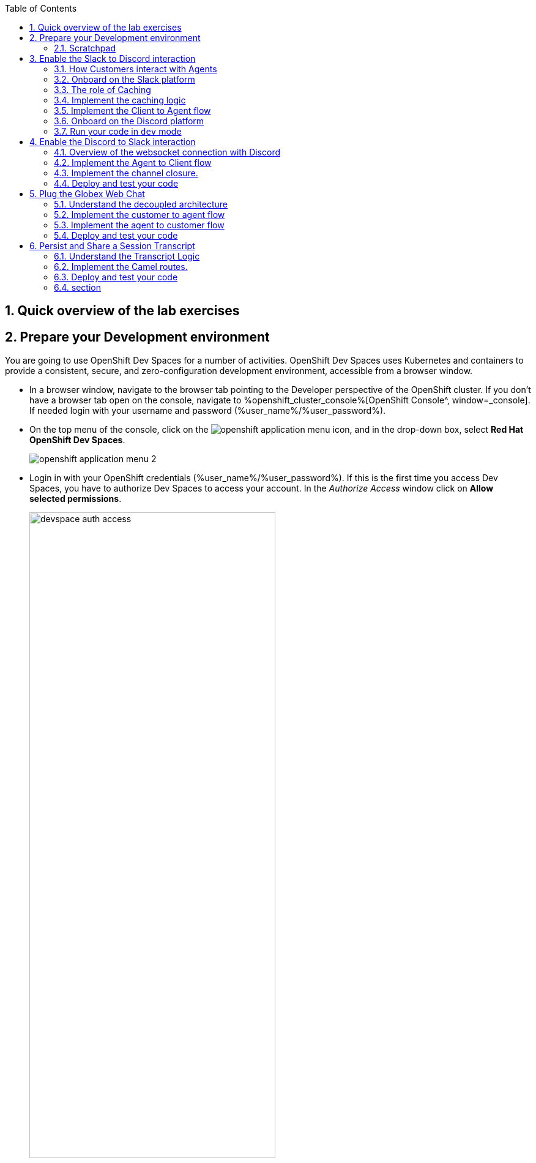 :icons: font 

:toc: 

:sectnums:
:experimental:

== Quick overview of the lab exercises


== Prepare your Development environment

You are going to use OpenShift Dev Spaces for a number of activities. OpenShift Dev Spaces uses Kubernetes and containers to provide a consistent, secure, and zero-configuration development environment, accessible from a browser window.

* In a browser window, navigate to the browser tab pointing to the Developer perspective of the OpenShift cluster. If you don't have a browser tab open on the console, navigate to %openshift_cluster_console%[OpenShift Console^, window=_console]. If needed login with your username and password (%user_name%/%user_password%).

* On the top menu of the console, click on the image:images/openshift-application-menu.png[] icon, and in the drop-down box, select *Red Hat OpenShift Dev Spaces*.
+
image::images/openshift-application-menu-2.png[]

* Login in with your OpenShift credentials (%user_name%/%user_password%). If this is the first time you access Dev Spaces, you have to authorize Dev Spaces to access your account. In the _Authorize Access_ window click on *Allow selected permissions*. 
+
image::images/devspace-auth-access.png[width=70%]

* You are directed to the Dev Spaces overview page, which shows the workspaces you have access to. You should see a single workspace, called *cloud-architecture-workshop*. The workspace needs a couple of seconds to start up.
+
image::images/devspaces-workspace-starting.png[]

* Click on the *Open* link of the workspace.
+
image::images/devspaces-workspace-started-1.png[]

* This opens the workspace, which will look pretty familiar if you are used to work with VS Code. Before opening the workspace, a pop-up might appear asking if you trust the contents of the workspace. Click *Yes, I trust the authors* to continue.
+
image::images/devspaces-trust-contents.png[]

* The workspace contains all the resources you are going to use during the workshop. In the project explorer on the left of the workspace, navigate to the *workshop/module-apim* folder
+
image::images/apim/apim-devspaces.png[] 

* You can deploy various resources needed in this workshop to the OpenShift cluster directly from Dev Spaces. To do so, you will need accessto the built-in Terminal. Click on the image:images/devspaces-menu.png[] icon on the top of the left menu, and select *Terminal/New Terminal* from the drop-down menu.
+
image::images/apim/apim-devspaces-menu-new-terminal.png[]

* This opens a terminal in the bottom half of the workspace.
+
image::images/apim/apim-devspaces-menu-terminal.png[]

* The OpenShift Dev Spaces environment has access to a plethora of command line tools, including *oc*, the OpenShift  command line interface. Through OpenShift Dev Spaces you are automatically logged in into the OpenShift cluster. You can verify this with the command *oc whoami*.
+

[source,bash,role=copy]
----
oc whoami
----
+
.Output
----
%user_name%
----
+
[IMPORTANT]
====
If the the output of the `oc whoami` command does not correspond to your username (%user_name%), you need to logout and login again with the correct username.

[source,bash,role=copy]
----
oc logout
oc login -u %user_name% -p %user_password% %openshift_api_internal%
----

====

* You will be working in the `globex-camel-%user_name%` namespace. So run this following command to start using that particular project

+
[source,bash,role=copy]
----
oc project globex-camel-%user_name%
----
+
.Output
----
Now using project "globex-camel-%user_name%" on server "%openshift_api_internal%".
----

+
image::images/apim/apim-terminal-setup.png[]

=== Scratchpad
As you work through this Contract First APIs module, there are a few variables and URLs that are needed throughout this activity. To make things easier and manageable we've setup a scratchpad within Devspaces. You can fill this scrachpad up with information needed as you are guided below so that you can progress through this activity faster.

{empty} +

== Enable the Slack to Discord interaction

As previously described, the Slack integration is already in place and users can already post questions on the _GlobexSupport_ app which are channelled and available in the AMQ Broker.

In this first implementation activity you need to enable the end-to-end data flow between Slack and Discord. Events can already travel half the way up to the broker (AMQ), but the second stage, from the Broker to Discord, is still pending.

{line}

=== How Customers interact with Agents

Customers will choose Slack or Globex's chat widget to communicate with agents. They will do so in a private one-to-one manner.

From Slack, an app (bot) called `GlobexSupport` will be available. This app looks and feels like any other Slack user you can interact with. You can send direct messages and get responses. The user can enter his question/concern, which is channelled to the agent, and wait for a response.

On Discord, where the agents operate, each new customer request will initiate a new conversation in a new dynamically created channel. The private channel will remain open during the life of the conversation, until the customer has been attended and the conversation can be considered closed. At that moment, the agent manually deletes the channel in Discord, and the customer is notified in Slack.

{empty} +

=== Onboard on the Slack platform

You will need to open Slack in your browser to complete the work. We have prepared a Slack workspace dedicated to the workshop to make things easy.

To join the workspace in Slack, simply follow the invite link below:
--
* link:https://join.slack.com/t/camel-globex/shared_invite/zt-1uqxzxrkz-9GHr8rdvB~m6gjBM~1zM3g[window="_blank"]
--

{empty} +

Then, follow the steps below to complete preparations:

. Slack will prompt you to login, choose your preferred login option.
. Once in, ensure you add the GlobexSupport app:
.. From the left panel, choose:
+
--
kbd:[▾] Apps -> kbd:[+] Add apps
--
.. Then, select from the menu the `GlobexSupport` app.
+
You should see in your left panel the app visible:
+
--
kbd:[▾] Apps +
kbd:[Ⓖ] GlobexSupport +
kbd:[+] Add apps +
--

. Right click the app: kbd:[Ⓖ] GlobexSupport +
and select the option:
- View app details


. A window pops up. +
At the very bottom, copy your personal GlobexSupport `Channel ID`.

. Keep the ID somewhere safe (your scratch-pad), as you'll need it to configure _Camel_.

{empty} +

You're all set to continue

{empty} +

=== The role of Caching

Conversations are synchronous by nature, when you ask a question, you wait for a response. In systems architectures, synchronous interactions are easier to implement, but are more resource costly. Synchronous calls may be thread-blocking, and under utilise the infrastructure during heavy traffic loads, possibly causing bottlenecks.

Because event-driven architectures are asynchronous (no waiting to do), they optimise performance, but has to be said, at the cost of higher complexity. Caching is a strategy (among others) to assist the event-driven approach and offer an elegant implementation.

In our use case, we need to propagate Slack messages to Discord, and vice-versa. However, we're dealing here with private interactions between customers and agents, and we need to maintain separate conversations in parallel and prevent interferences between users. In contrast, when a single room is used for all participants, all messages depart and land in static channels.

Caching allows us to keep the context of a one-to-one conversation between the customer and the agent. The context data will include information about the private chanel in Slack and the private channel in Discord.

{empty} +

=== Implement the caching logic

Which integration lessons will you learn in this section?

 - How to define reusable Camel routes.
 - How to manipulate JSON payloads for easier access and updates.
 - How to integrate with DataGrid to perform caching operations.
 - How to define conditional regions of code.

{empty} +

Our cache technology is _Red Hat Datagrid_, which is based on the open source project _Infinispan_. Your environment should contain a dedicated instance of _DataGrid_ in the `globex-camel-userX` namespace.

Your Discord integration, implemented with Camel, requires access to DataGrid to push, fetch, and remove cache entries, in order to work out Slack/Discord users pairings while delivering messages back and forth.

Your first task is to define the Camel routes responsible to interact with DataGrid.

. Run in your terminal the snippet below to find your working directory:
+

[source,bash,role=copy,subs=]
----
cd workshop/module-camel/lab/discord/<br>
----
+
NOTE: The working folder contains a `code` folder to support you on this exercise, as well as a `deploy` script to help you run it in OpenShift.
+
{empty} +

. In your terminal, use the `kamel` (Camel K client) command below to create a new Camel source file where to define your Camel routes for the caching logic:
+
[source,bash,role=copy,subs=]
----
kamel init routes-cache.yaml<br>
----
+
NOTE: Camel supports various DSLs (Domain Specific Language). The main ones are YAML, XML and Java. With the command above, Camel K automatically generates a code example using the DSL chosen.
+
{empty} +

. Open the `routes-cache.yaml` file in your editor.
+
Select from your project tree:
+
* workshop -> module-camel -> lab -> discord -> routes-cache.yaml
+
image::images/crw-open-yaml.png[align="left", width=50%]
+
{empty} +
+
. Delete the example route (full `from` definition) in `routes-cache` and replace with the following snippet:
+
--
[source,yaml,role=copy,subs=]
----
- from:
    uri: "direct:cache-put"             # <1>
    steps:
      - marshal:                        # <2>
          json: {}
      - removeHeaders:                  # <3>
          pattern: '*'
      - setHeader:                      # <4>
          name: ${{{cache.operation}}}
          simple: ${{{cache.put}}}
      - setHeader:                      # <4>
          name: ${{{cache.value}}}
          simple: ${body}
      - setHeader:                      # <4>
          name: ${{{cache.key}}}
          simple: ${exchangeProperty.key}
      - to:
           uri: "infinispan://default"  # <5>
----
You could consider the _Camel_ route above equivalent to a subroutine in any programming language. It executes the action of pushing a new entry in cache:

<1> The `from` element uses the `direct` _Camel_ component, which is a special component that allows other _Camel_ routes in the code to make internal invocations to this one.
<2> Next, a JSON marshaller renders the payload in JSON format. This implies the route expects the payload (`body` in _Camel_ terms) to contain a Java data structure (Map). This one liner automatically converts the Java Map into JSON by using a _Camel_ DataFormat.
<3> In preparation for the PUT operation, the `removeHeaders` instruction ensures all (star symbol) residual headers are erased beforehand.
<4> Next, the route sets the 3 headers required to invoke the cache system. These are: the type of operation (PUT), the value (the payload/body), and the key (unique key to access the data).
+
[NOTE]
====
You'll observe the setters are using a `${{{...}}}` syntax to resolve the name and value from configuration parameters. The double bracket finds the parameter, the dollar/bracket belongs to the `simple` syntax in Camel.
====
<5> Finally, the route defines the `infinispan` component to connect and push the information to _DataGrid_ using the key/value/operation headers provided.
+
[NOTE]
====
The `infinispan` component requires no extra parameters because it has been pre-configured for you, it's secured with TLS and Scram, and points to your DataGrid instance.
====
--
+
---
+
{empty} +
+
. The route above implemented the `PUT` operation. +
Let's define the `GET` operation with the definition below.
+
Add in your code (copy and paste) the snippet below:
+
--
[source,yaml,role=copy,subs=]
----
 #
- from:
    uri: "direct:cache-get"                # <1>
    steps:
      - removeHeaders:                     # <2>
          pattern: '*'
      - setHeader:                         # <3>
          name: ${{{cache.operation}}}
          simple: ${{{cache.get}}}
      - setHeader:                         # <3>
          name: ${{{cache.key}}}
          simple: ${exchangeProperty.key}
      - to:
           uri: "infinispan://default"     # <4>
      - when:
          simple: ${body} != null          # <5>
          steps:
          - unmarshal:                     # <6>
              json: {}
----

In a very similar fashion, the `GET` route definition:

<1> The `from` element is defined with the `direct` component to allow other _Camel_ routes invoke it.
<2> Removes residual headers.
<3> Sets the operation (`GET`) and key to obtain the cache entry.
+
[NOTE]
====
You can consider the `${exchangeProperty.key}` as a parameter the calling route needs to preset. Exchange properties are like variables you can define during the lifetime of a _Camel_ transaction.
====
<4> Uses the `infinispan` component to request the cache entry.
<5> The `when` element checks if a value is returned (it might not exist).
<6> When true, it un-marshals the JSON body into a Java Map.
+
[NOTE]
====
Un-marshalling the payload into a Java structure allows for an easier handling of the JSON data in other parts of the Camel implementation.
====
--
---
+
{empty} +

. The last cache operation to define is `REMOVE`. Let's define it with the definition below.
+
Copy and paste the snippet below:
+
--
[source,yaml,role=copy,subs=]
----
 #
- from:
    uri: "direct:cache-remove"             # <1>
    steps:
      - removeHeaders:                     # <2>
          pattern: '*'
      - setHeader:                         # <3>
          name: ${{{cache.operation}}}
          simple: ${{{cache.remove}}}
      - setHeader:                         # <3>
          name: ${{{cache.key}}}
          simple: ${exchangeProperty.key}
      - to:
           uri: "infinispan://default"     # <4>
----

In a very similar fashion, the `REMOVE` route definition:

<1> The `from` element is defined with the `direct` component to allow other _Camel_ routes invoke it.
<2> Removes residual headers.
<3> Sets the operation (REMOVE) and key to target.
+
[NOTE]
====
You can consider the `${exchangeProperty.key}` as a parameter the calling route needs to preset. Exchange properties are like variables you can define during the lifetime of a _Camel_ transaction.
====
<4> Uses the `infinispan` component to perform the operation.
--
+
---
+
{empty} +

You should see now included in your `routes-cache.yaml` definition the 3 above routes. Your work is done here and you can resume with the tasks that follow.

{empty} +

=== Implement the Client to Agent flow

The interaction between customers and agents flows in two directions. The instructions that follow will help you to complete the logic that delivers events from clients to agents. Later, you will work on the reverse (agents to clients) processing direction.

As indicated in the module's introduction, the integration with Slack (where clients live) is already deployed and running in the environment. Customers posting messages in the _GlobexSupport_ app in Slack will translate into events delivered to the AMQ Broker.

The starting point of this task is to subscribe to the relevant address in the AMQ Broker to collect the customer messages. From that point, we will complete the implementation to connect Slack and Discord end-to-end.

{empty} +

==== Create the AMQ listener

Which integration lessons will you learn in this section?

 - How to integrate with AMQP Brokers.
 - How to invoke other Camel routes.
 - How to organise the code allow a pluggable architecture.
 - How to define a properties file.

{empty} +

. Configure your listener
+
The AMQ listener you're about to implement needs to consume from your dedicated address which is unique to avoid collisions with traffic from other students. You need to use your personal GlobexSupport Slack channel ID to configure your integration.
+
Open the `my.properties` file in your editor end edit the following property:
+
[source, subs=]
----
slack.globex.channel.id=MY_GLOBEX_SUPPORT_SLACK_CHANNEL_ID
----
+
IMPORTANT: Make sure you replace `MY_GLOBEX_SUPPORT_SLACK_CHANNEL_ID` using your personal GlobexSupport channel ID from Slack. +
For example: `slack.globex.channel.id=D03P7AH5347`
+
Now you can proceed with the creation of your route.
+
{empty} +
+

. In your terminal, execute the `kamel` command below to create a new source file to process AMQP events:
+
[source,bash,role=copy,subs=]
----
kamel init routes-from-amq.yaml<br>
----
+
NOTE: The new file has a YAML extension. Camel K automatically generates for you a skeleton using the YAML DSL (Domain Specific Language).
+
{empty} +

. Open the `routes-from-amq.yaml` file in your editor.

. Delete the example route (full `from` definition) and replace with the following snippet:
+
--
[source,yaml,role=copy,subs=]
----
- from:
    uri: "amqp:topic:{{broker.amqp.topic.clients.slack}}{{slack.globex.channel.id}}"  # <1>
    parameters:
      connectionFactory: "#myFactory"    # <2>
    steps:
      - to:
           uri: "direct:support-request" # <3>
----
The route above:

<1> Subscribes to an AMQ address (using the AMQP protocol)
<2> The component is defined with a pre-configured (provided) connection factory to secure and point the connection to the shared AMQ Broker.
<3> And directs all events to the Camel route `support-request`.

This route does not perform any processing because our goal is to maintain a pluggable architecture. It means that we can define additional Camel routes fetching events from other sources and direct them to the main processing logic.

[NOTE]
====
Later, a second channel will also plug in to this logic to consume events from the Globex Web portal via its chat widget.
====
--

{empty} +

The section that follows helps you implement the route `direct:support-request` where all AMQP events are directed

{empty} +

==== Create the main processing route


The main route will process events originating in Slack (and also coming from other sources, later in the lab).

Which integration lessons will you learn in this section?

 - How to organise the code by delegating work to other _Camel_ routes.
 - How to define and use processing variables (known in _Camel_ as _Exchange_ properties).
 - How to use _Camel_'s simple language expression to set values.

{empty} +

In the same YAML file, copy and paste the following snippet:

[source,yaml,role=copy,subs=]
----
 #
- from:
    uri: "direct:support-request"
    steps:
      - unmarshal:                                                # <1>
          json: {}
      - setProperty:                                              # <2>
          name: in
          simple: ${body}
      - to:
           uri: "direct:get-cache-entry"                          # <3>
      - setProperty:
          name: discord-channel                                   # <4>
          simple: ${exchangeProperty.cache.get(target).get(room)}
      - setBody:                                                  # <5>
          simple: ${exchangeProperty.in.get(text)}
      - to:
           uri: "direct:discord-push-message"                     # <6>
----

The route above:

<1> Un-marshals the payload into a Java Map (for easier access)
<2> Defines a property `in` to keep the original incoming data.
+
[NOTE]
====
the `setProperty` keyword instructs _Camel_ to create a placeholder that can be used down the processing line.
====
<3> Obtains the cache entry from invoking the `get-cache-entry` route.
+
[NOTE]
====
Cache entries are created, used and deleted during the lifetime of a support session. The logic to manage the lifecycle of cache entries is delegated to other parts of the code.
====
<4> Sets a property with the target _Discord_ channel where to send the message
<5> Sets the text message to be sent to _Discord_
<6> Delegates the message delivery to the route `discord-push-message`

{empty} +

In the next sections:

- You will review the `get-cache-entry` logic the route above calls
- And later, you will implement the route `discord-push-message` the route above also calls.

{empty} +

==== Overview of the `get-cache-entry` route

This route needs to perform a series of actions. Among those, it crucially needs to interact with the Cache system, and invoke some of the Camel routes you've completed earlier (PUT, GET and remove operations).

To speed up with the lab, this Camel route is already provided. Here we're just doing an overview of the logic implementation.

PENDING SEQUENCE DIAGRAM

In the sequence diagram above you'll see that:

1. It attempts to obtain a cache entry
1. If it doesn't exist +
    .. It creates a new channel in Discord (new customer/agent interaction.
    .. It creates new cache entries to keep Slack and Discord context data.
1. It returns the cache entry data 

{empty} +


==== Implement the route pushing messages to Discord

All the pieces are in place, you have the cache interaction resolved, you have the logic to create new support channels in Discord. The final step is to send the actual customer message to Discord so that an agent can respond.

Which integration lessons will you learn in this section?

 - How to easily prepare and call APIs using Camel.
 - How to dynamically evaluate at runtime the target endpoint 
 - How to push events to Kafka using Camel.

{empty} +

Apache Camel has many connectors (components in _Camel_ terms) available out-of-the-box, but one for Discord doesn't exist (yet). This gap however does not stop you in any way from integrating with Discord, and in fact, you have many options for adopting an approach.

To give you a few ideas, Apache Camel is an open framework, meaning its API allows you to extend its functionality with your own components, data-formats, transformers, etc. You could develop a new Discord component, and if feeling generous donate it to the Camel community. Another strategy is to create _Kamelets_ which are in effect components with additional intelligence, and typically address specific use cases.

In our lab, our choice is tp simply invoke the API calls documented in Discord to cover our needs. Let's move ahead.

Still in the same YAML file, copy and paste the following snippet:

[source,yaml,role=copy,subs=]
----
 #
- from:
    uri: "direct:discord-push-message"      # <1>
    steps:
      - setProperty:                        # <2>
          name: kafka-body
          simple: ${body}
      - removeHeaders:                      # <3>
          pattern: '*'
      - setHeader:                          # <4>
          name: Authorization
          simple: Bot {{discord.token}}
      - setHeader:                          # <4>
          name: Content-Type
          simple: application/json
      - setBody:                            # <5>
          simple: '{"content":"${body}"}'
      - toD:
          uri: "https://discordapp.com/api/channels/${exchangeProperty.discord-channel}/messages"     # <6>
          parameters:
            connectionClose: true
      - setBody:                                           # <7>
          simple: 'you: ${exchangeProperty.kafka-body}'
      - toD:
          uri: "kafka:support.${env.NAMESPACE}.${exchangeProperty.discord-channel}"  # <8>
----

The route above:

<1> Defines the `from` element with the `direct` component to allow other _Camel_ routes invoke it.
<2> Keeps a copy of the customer message (used later).
<3> Removes residual headers.
<4> Sets the HTTP headers `authorisation` and `content-type` needed for the API call.
+
[NOTE]
====
You can read Discord's API documentation here.
====
+
<5> Defines the JSON payload to be sent containing the customer's text.
<6> Performs the API call using Camel's HTTP component.
+
[NOTE]
====
the call uses `toD` (Dynamic `to`) to evaluate at runtime the target HTTP path using the `discord-channel` property.
====
<7> Prepares a payload message to be sent to Kafka.
+
[NOTE]
====
Every customer/agent interaction is streamed to Kafka. Later in the lab you'll understand the purpose of replaying the Kafka streams.
====
<8> pushes the message to Kafka.
+
[NOTE]
====
The `kafka` component requires no extra parameters because it has been pre-configured for you, it's secured with TLS and Scram, and points to the shared environment's Kafka cluster.
====

{empty} +



=== Onboard on the Discord platform

You will need to open Discord in your browser to complete the work. We have prepared a Discord server dedicated to the workshop to make things easy.

To join the workspace in Discord, simply follow the invite link below:
--
* link:https://discord.gg/QpVvJPhHw3[window="_blank"]
--

{empty} +

PENDING EXTRA DESCRIPTION


{empty} +

=== Run your code in `dev` mode

You have completed the processing flow from customers (in Slack) to agents (in Discord). The returning flow is still pending to implement, but you can already test what you have implemented so far.

Camel K features a special running mode called `development` mode, which allows the developer to run/test the code in Kubernetes and make live code updates on the fly, as if he was working locally. Camel K deploys a test instance that is removed when you stop it.

Let's run your code in `dev` mode to validate the flow works as expected.

. From your terminal, execute the following command:
+
[source,bash,role=copy,subs=]
----
./dev.sh<br>
----
+
NOTE: The `dev.sh` scripts runs a `kamel run` command with the flag `--dev` mode indicating to run in development mode. +
It also defines all the necessary support resources and parameters to run your integration.
+
{empty} +

. From Slack, send a message... +
You should see in Discord a new Channel created and the message from Slack displayed.

PENDING

When you're done, press `Ctrl`+`C` to stop the _Camel K_ `dev` instance.
+

{empty} +

== Enable the Discord to Slack interaction

You've completed one directional flow to deliver customer messages from Slack to agents in Discord. Now, you need to transfer agent responses in Discord, back to customers in Slack.

As previously pointed out, Camel's collection of components does not include one for Discord. There are various ways in which messages can be fetched from Discord, but to preserve our loyalty to our event-driven principles, the true way forward is to follow Discord's documented protocol using a Websocket integration.

{empty} +

=== Overview of the websocket connection with Discord

By establishing a websocket connection, we enable Discord to push data to our listener in an event-driven manner. The guidelines documented by Discord are not trivial. For simplicity, we've provided the necessary logic using Camel to open the websocket. Here we simply summarise how opening the connection works.

Using the websocket component in Camel, we can configure it to point to the Discord server. Then, a series of interactions need to occur between Discord and Camel before the connection is considered fully established. The diagram below illustrates the initiation sequence.

PENDING IMAGE

In summary, Discord will send a series of signals, but all in all, Camel needs to send an identification message and run a periodic routine to send regular heartbeats that allows Discord to know our system is alive.

When Discord identifies our client (Camel), it'll start pushing events containing relevant information about the activity occurring in our Discord space.

{empty} +

=== Implement the Agent to Client flow

The websocket listener described above is responsible to pick up agent messages posted in Discord and direct then to Camel route you need to implement to process the event.

In essence, our route needs to obtain from cache the context for this particular customer/agent conversation, prepare the JSON data containing the agent's answer, and send it to the AMQ broker. The Slack integration will consume the event and deliver it to the customer.

Which new integration lessons will you learn in this section?

 - How to perform simple changes on JSON data.
 - How to push events via AMQP to the Broker.

{empty} +

. Ensure you've stopped your `dev` instance from the test in the previous section. If not stopped yet, from your terminal press `Ctrl`+`C` to stop it.

. From your terminal, execute the `kamel` command below to create a new source file to process Discord events:
+
[source,bash,role=copy,subs=]
----
kamel init routes-from-discord-main.yaml<br>
----
+
NOTE: The new file has a YAML extension. Camel K automatically generates for you a skeleton using the YAML DSL (Domain Specific Language).
+
{empty} +

. Open the `routes-from-discord-main.yaml` file in your editor.

. Copy and paste the following snippet:
+
--
[source,yaml,role=copy,subs=]
----
- from:
    uri: "direct:process-agent-message"                       # <1>
    steps:
    - setProperty:                                            # <2>
        name: text
        simple: ${body.get(d).get(content)}
    - setProperty:                                            # <2>
        name: agent
        simple: ${body.get(d).get(author).get(username)}
    - setProperty:                                            # <2>
        name: key
        simple: ${body.get(d).get(channel_id)}
    - to:
         uri: "direct:cache-get"                              # <3>
    - choice:
        when:
        - simple: ${body} != null                             # <4>
          steps:
          - to:
              uri: "language:simple:${body.replace(text,${exchangeProperty.text})}"  # <5>
              parameters:
                transform: false
          - to:
              uri: "language:simple:${body.put(agent,${exchangeProperty.agent})}"    # <5>
              parameters:
                transform: false
          - setProperty:                                             # <6>
              name: source
              simple: ${body.get(source).get(uname)}
          - marshal:                                                 # <7>
              json: {}
          - toD:
              uri: "amqp:topic:support.${exchangeProperty.source}"   # <8>
              parameters:
                connectionFactory: "#myFactory"
          - setBody:
              simple: '${exchangeProperty.agent}: ${exchangeProperty.text}'  # <9>
          - toD:
              uri: "kafka:support.${env.NAMESPACE}.${exchangeProperty.key}"
        otherwise:                                                           # <10>
          steps:
          - log: "no cache entry, ignoring message from user: ${exchangeProperty.agent}"

----

The route above:

<1> Defines the `from` element with the `direct` component to allow other _Camel_ routes invoke it.
<2> Keeps necessary values (as properties) from Discord's event.
+
[NOTE]
====
The Discord JSON event has already been un-marshalled for you.
====
<3> Fetches from the cache system the customer/agent context
+
[NOTE]
====
We use _Discord_'s `channel_id` as our key to fetch the cache entry.
====
+
<4> Evalueates if the cache entry exists with a `choice`.
* if true, it executes [5] to [9]
* if false, it executes the `otherwise` block [10]
<5> When true, the cache payload is recycled, it updates the text field to contain the agent's answer and also injects the agent's name.
+
[NOTE]
====
There are many strategies in Camel to manipulate data. For minor changes on payloads the `language` component is very handy.
====
+
<6> Obtains from the cache entry the `uname` (customer's unique name) which is necessary to route the event to the right destination.
<7> Marshals the Java Map in JSON.
<8> Sends the event over AMQP to the AMQ Broker.
+
[NOTE]
====
the call uses `toD` (Dynamic `to`) to evaluate at runtime the target AMQP address using the `source` property.
====
+
[NOTE]
====
The `amqp` component requires no extra parameters because it has been pre-configured for you, it's secured with TLS and Scram, and points to the shared environment's AMQ Broker.
====
<9> Finally, the interaction is recorded and streamed to Kafka
** a payload in the format `agent: text` is prepared using Camel's `simple` expression
** pushes the message to Kafka.
+
[NOTE]
====
- Note the Kafka topic defined uses your `NAMESPACE`, again to prevent clashes with other students since you all share the same Kafka cluster.
- The `kafka` component requires no extra parameters because it has been pre-configured for you, it's secured with TLS and Scram, and points to the shared environment's Kafka cluster.
====

<10> Lastly, when a cache entry does not exist, we ignore it.
+
[NOTE]
====
This is necessary in our lab to prevent other students from interfering with your tests. In a real-world implementation, you would perform the check anyway for robust error handling.
====
--
+

{empty} +

=== Implement the channel closure.

A crucial phase of the customer/agent interaction is when both parts agree on closing the conversation. At that point the expected sequence of actions is the following:

- The agent manually deletes the channel in Discord
- The customer receives a notification indicating the conversation has been closed.

When the agent deletes the channel, Discord fires an event notifying its closure, which our websocket picks up and directs to a route called `process-channel-closure`

Let's implement the logic required which is very similar to our previously defined route

Include in the same YAML file (copy and paste) the snippet below:

[source,yaml,role=copy,subs=]
----
 #
- from:
    uri: "direct:process-channel-closure"
    steps:
    - setProperty:
        name: key
        simple: ${body.get(d).get(id)}
    - to:
         uri: "direct:cache-get"   # <1>
    - choice:
        when:
        - simple: ${body} != null
          steps:
          - to:
              uri: "language:simple:${body.replace(text, 'your session ended, conversation is now closed.')}"      # <2>
              parameters:
                transform: false
          - to:
              uri: "language:simple:${body.put(agent,'support')}"    # <2>
              parameters:
                transform: false
          - setProperty:
              name: source
              simple: ${body.get(source).get(uname)}
          - setProperty:
              name: key-slack
              simple: ${body.get(source).get(room)}
          - marshal:
              json: {}
          - setProperty:
              name: context
              simple: ${body}
          - toD:
              uri: "amqp:topic:support.${exchangeProperty.source}"   # <3>
              parameters:
                connectionFactory: "#myFactory"
          - to:
              uri: "direct:cache-remove"                             # <4>
          - setProperty:
              name: kafka-client
              simple: ${exchangeProperty.key}
          - setProperty:
              name: key
              simple: ${exchangeProperty.key-slack}
          - to:
              uri: "direct:cache-remove"                             # <5>
          - setBody:                                                 # <6>
              simple: done
          - setHeader:
              name: context
              simple: ${exchangeProperty.context}                    # <6>
          - toD:
              uri: "kafka:support.${env.NAMESPACE}.${exchangeProperty.kafka-client}"  # <7>
          - setBody:
              simple: ${exchangeProperty.kafka-client}
          - toD:
              uri: "kafka:support.${env.NAMESPACE}.closed"           # <8>
        otherwise:
          steps:
          - log: no cache entry, ignoring message
----

You will observe the route above is almost identical to the previous one. Let's simply summarize below the differences.

<1> It also fetches from the cache system the customer/agent context. Only this time the channel identifier sits in a different field (`.d.id`) in the Discord JSON event.
<2> It recycles the cache payload, only this time using an automated closing message.
<3> It sends the closing event via AMQP, and proceeds [4] & [5] to delete the two cache entries relevant to this conversation:
+
[NOTE]
====
Reminder: each customer/agent session owns 2 cache entries. One uses the source key, handy on customer-to-agent processing, and the second uses Discord's channel ID, handy for agent-to-customer processing.
====
+
[NOTE]
====
the call uses `toD` (Dynamic `to`) to evaluate at runtime the target AMQP address using the `source` property.
====
<4> It deletes the cache entry with source identifier (Slack or other).
<5> It deletes the cache entry with target identifier (Discord).
+
<6> Finally, it prepares body and headers to send two closure Kafka events [7] & [8].
<7> The first event to Kafka contains the context information, sent to the conversation topic.
<8> The second one is signal event, a notification that allows other applications to react.

{empty} +

You have completed the return processing flow from agents (in Discord) to customers (in Slack). Next, deploy your integration in OpenShift and send some messages to validate it.

{empty} +

=== Deploy and test your code

With the Camel K client `kamel` you can deploy your integrations with one command. Camel K will take care of collecting all your sources, containerizing them and deploying an instance.

Let's deply your code .

. From your terminal, execute the following command:
+
[source,bash,role=copy,subs=]
----
./deploy.sh<br>
----
+
NOTE: The `deploy.sh` scripts executes a `kamel run` command that defines all the necessary support resources and parameters to run your integration.
+
{empty} +

. From Discord
.. Click on the newly created channel `slack-%user_name%` to display the messages.
.. Type a message, for example `How can I help you with?` and send it.
+
{empty} +

. You should see the agent's message sent from Discord appear in the Slack CamelGlobex app. 

. From Discord, right-click and delete the channel to close the session.

. In Slack, you should see a notification informing the session has ended.
{empty} +

PENDING

{empty} +

== Plug the Globex Web Chat

All the work done so far has enabled bi-directional communication between customers and agents between Slack and Discord. Our open architecture approach allows us to easily plug in new communication channels.

Your next task will be to complete and deploy a Camel K integration that connects our Globex Web portal with the support service. The Globex Web portal has a chat widget from where customers can also contact support agents for assistance.

One approach to be consistent with our event-driven approach, is to decouple both flow directions as follows:

- Camel will expose an API to accept customer messages to agents
- Globex will define a callback entrypoint to listen for agent response.

Both processing flows should be fully detached, but will coexist in the Camel K definition and deployed together.

{empty} +


=== Understand the decoupled architecture

One fundamental architecture consideration is that if we want an easy to plugin platform where other communication systems or services need to plugin with ease, a standard data model as a common interface is needed.

This implies that instead of applying platform specific data transformations (eg. Slack data model to Discord data model), we apply the following data transformations:

- System specific to standard data model (e.g. Slack/Globex to AMQ Broker)

- Standard data model to system specific (e.g. AMQ Broker to Slack/Globex)

The illustration below describes data exchanges via AMQ:

PENDING ILLUSTRATION

In the diagram above we can see how Slack is already integrated, via AMQ, to Discord. The common data model easily helps us integrate Globex with the platform.

{empty} +

=== Implement the customer to agent flow

Your first task in this section is to define the Camel route that will expose an API that Globex will use as an entrypoint to push messages from customers.

The flow is relatively simple, all is required is listen for HTTP requests, process them, and push AMQP events the shared AMQ Broker, left to right in the diagram below:

PENDING IMAGE.

{empty} +

==== Code the Camel route

. First of all, close in your editor all the open files/tabs to ensure your IDE is clean.

. Run in your terminal the snippet below to set the working directory for this task:
+
[source,bash,role=copy,subs=]
----
cd ../globex-support/<br>
----
+
NOTE: The working folder contains a `code` folder to support you on this exercise, as well as a `deploy` script to help you run it in OpenShift.
+
{empty} +

. In your terminal, use the `kamel` (Camel K client) command below to create a new Camel source file where to define your Camel routes for the caching logic:
+
[source,bash,role=copy,subs=]
----
kamel init routesglobex.java<br>
----
+
NOTE: This time we're choosing the Java language to showcase how all DSLs follow the same structure when defining Camel routes.
+
{empty} +

. Open the `routesglobex.java` file in your editor.
+
Select from your project tree:
+
* workshop -> module-camel -> lab -> globex-support -> routesglobex.java
+
{empty} +
+
. Delete the sample Camel route in `routesglobex` and replace with the following one:
+
--
[source,java,role=copy,subs=]
----
      from("platform-http:/support/message")                      // <1>
        .setProperty("clientid", simple("${env.NAMESPACE}"))      // <2>
        .convertBodyTo(String.class)                              // <3>
        .to("jslt:request.jslt?allowContextMapAll=true")          // <4>
        .toD("amqp:topic:{{broker.amqp.topic.clients}}${env.NAMESPACE}?disableReplyTo=true&connectionFactory=#myFactory");  // <5>
----

[NOTE]
====
Observe how the route above is defined with a Java based DSL using the fluent builder style. Except minor differences, the structure is almost identical to other DSLs (XML/YAML). 
====

In the route above:

<1> The `from` element uses the _Camel_ component `platform-http`, which wires the runtime's HTTP listener to capture all the incoming requests to the given `support/message` path.
+
[NOTE]
====
This is a simple code-first approach to define APIs. This type of definition is handy for rapid development and convenient for this workshop. For production systems a better approach is 'api-first' where an API contract (OpenApi) specifies the interface between client and server, and Camel provides its implementation. 
====

<2> Next, a property (processing variable) is set to define the client identifier integrating with the communication hub. As we have many distinct students in this workshop, we use the namespace that uniquely identifies your system from others.

<3> In preparation for the transformation that follows we convert the incoming payload into a `String`.
+
[NOTE]
====
The JSLT transformer (next step) requires a `String` input, however the `platform-http` component may encapsulate the payload in a different _Java_ object. 
====

<4> The JSON input is transformed using a JSLT stylesheet (`request.jslt`), to map its values to the Hub's common data model.
+
[NOTE]
====
The JSLT transformer is a powerful JSON to JSON data mapping tool. JSLT is inspired in XSLT (XML transformer), the most powerful transformation tool for XML.
====

<5> Finally, the adapted JSON payload is sent using the `amqp` Camel component to the AMQ Broker. From the broker, the Discord Camel K instance consumes the events and forwards them to the team of agents.
+
[NOTE]
====
the call uses `toD` (Dynamic `to`) to evaluate at runtime the target AMQP address using the environment's `NAMESPACE` variable.
====
--

{empty} +

The route definition above includes a `jslt` action. The section that follows will help you to define its transformation definition.

{empty} +

==== Define the flow's JSON data mapping

As previously described, it is now the time to transform the JSON payload from Globex (source), to the platform's unified data model (target). We need to create the JSLT stylesheet that defines the data mapping.

. From your terminal, execute the command below to create a new source file that will contain the JSLT definition:
+
[source,java,role=copy,subs=]
----
touch request.jslt<br>
----

. Open the `request.jslt` file in your editor.

. Copy and paste the following snippet:
+
--
[source,json,role=copy,subs=]
----
{
    "user": .user,           // <1>
    "text": .text,           // <1>
    "source": {              // <2>
    	"name" : "globex",   // <3>
    	"uname": "globex."+$exchange.properties.clientid, // <4>
    	"room" : .sessionid  // <5>
    }
}
----

NOTE: You'll notice the JSLT feels like natural JSON, except it includes expressions that assign a value to the fields. Expressions use a syntax similar to `jq`. 

The JSLT definition above:

<1> Directly maps the fields `user` and `text` (as is).
<2> Defines a `source` node with:
<3> the field `name` set to a static value `globex`.
<4> the field `uname` (unique name) as a concatenation of the string `globex.` with the dynamic value obtained from the property `clientid`, previously evaluated in the Camel route.
<5> the field `room` mapped with the incoming `sessionid` field.
--
+
[NOTE]
====
Look at JSLT definition and notice how it fully describes a complete JSON to JSON data mapping. It is very visual, intuitive and easy to work with. You see the inputs in use, and the output data shape that will be generated. +
Other transformation methods generally involve more complex code, very difficult to follow and maintain.
====

You have now the processing flow ready to move events from Globex (customers) to agents. Now you need to complete the reverse flow to bring agent responses to customers texting from Globex.

{empty} +

=== Implement the agent to customer flow

Again, the flow is very straightforward, it just needs to consume AMQP events from the shared AMQ Broker in the environment and push them via HTTP to our local Globex instance, right to left in the diagram below:

PENDING IMAGE

Because the AMQ Broker in this workshop, used to exchange events between customers/agents, is shared with other students, we just need to ensure isolation is preserved between all the AMQ consumers/producers (from all students). 

[NOTE]
====
For simplicity, this exercise provides a Camel AMQ listener that dynamically subscribes to your dedicated address and directs all messages to the `support-response` route.
====

[NOTE]
====
If you feel curious on how this Camel AMQP consumer is implemented, open in your editor the `code/gbxlistener.java` 
====

Include in the same Java file (copy and paste) the snippet below:

[source,java,role=copy,subs=]
----
 //
      from("direct:support-response")                      // <1>
        .convertBodyTo(String.class)                       // <2>
        .to("jslt:response.jslt?allowContextMapAll=true")  // <3>
        .to("{{client.callback.url}}");                    // <4>
----

In the route above:

<1> The `from` element uses the _Camel_ component `direct` to allow the AMQP listener (provided) to handover events consumed from the AMQ broker.
<2> In preparation for the transformation that follows we convert the incoming payload into a `String`.
+
[NOTE]
====
The JSLT transformer (next step) requires a `String` input, however the `amqp` component may encapsulate the payload in a different _Java_ object.
====

<3> The JSON input is transformed using a JSLT stylesheet (`response.jslt`), to map its values from the common data model to Globex's specific model.

<4> Finally, the mapped JSON payload is sent via HTTP to Globex's callback URL, configured in the properties file.

{empty} +

The route definition above includes a `jslt` action. The section that follows will help you to define its transformation definition.

{empty} +

==== Define the flow's JSON data mapping

Let's transform the JSON payload from the common data model (source) to Globex's (target). Create as described the JSLT stylesheet that defines the data mapping.

. From your terminal, execute the command below to create a new source file that will contain the JSLT definition:
+
[source,java,role=copy,subs=]
----
touch response.jslt<br>
----

. Open the `response.jslt` file in your editor.

. Copy and paste the following snippet:
+
--
[source,json,role=copy,subs=]
----
{
    "agent": .agent,             // <1>
    "text": .text,               // <1>
    "sessionid" : .source.room,  // <2>
    "pdf":  .pdf                 // <3>
}
----

The JSLT definition above:

<1> Directly maps the fields `agent` and `text` (as is).
<2> Sets the `sessionid` with the source `room`.
+
[NOTE]
====
the `sessionid` is part of the context the caching system keeps during the lifetime of the customer/agent interaction.
====
+
[NOTE]
====
the `sessionid` represents the internal Globex customer session identifier. Globex needs to get the session back to push the agent's message over the right websocket open by the customer's chat session.
====

<3> Maps a `pdf` field (when available)
+
[NOTE]
====
Later in the lab, you'll work to generate the value mapped in this definition.
====
--

{empty} +


=== Deploy and test your code

With the Camel K client `kamel` you can deploy your integrations with one command. Camel K will take care of collecting all your sources, containerizing them and deploying an instance.

Let's deply your code .

. From your terminal, execute the following command:
+
[source,bash,role=copy,subs=]
----
./deploy.sh<br>
----
+
NOTE: The `deploy.sh` scripts executes a `kamel run` command that defines all the necessary support resources and parameters to run your integration.
+
{empty} +

. From Globex
.. Open the Chat window
.. Send a message, for example `Hello, can someone assist please?`
+
You should see in Discord a new channel `slack-%user_name%` created.
+
{empty} +

. From Discord
.. Click on the newly created channel `globex-%user_name%` to display the messages.
.. Type a message, for example `How can I help you with?` and send it.
+
{empty} +

. You should see the agent's message sent from Discord appear in the Globex chat window. 

. From Discord, right-click and delete the channel to close the session.

. In Globex, you should see a notification informing the session has ended.

PENDING

{empty} +


== Persist and Share a Session Transcript 

Use persistence to provide storage capabilities and services to the Globex support platform.

All the lab stages you have completed so far have focussed on interconnecting independent instant messaging platforms. This lab however simulates the need to respond to government regulations (or policies alike) to meet legal and business data archival requirements.

Adding Kafka in the architecture was a strategical decision. Any type of message broker would also qualify, but we chose Kafka because of its unique ability to replay data streams.

The plan is to replay and process data streams from channel conversations and transfer them to a storage layer dedicated to meet the data retention requirements.

DIAGRAM PENDING

In the diagram above we see a number of instant messaging platforms interacting together via Kafka. The depicted _Camel_ process represents the new integration to develop responsible to replay streams and push conversations to the storage system.

PENDING MORE?

{empty} +


=== Understand the Transcript Logic

You saw how, from time to time when events flowing between customers to agents, the processing logic was pushing events to Kafka to keep record of each one of the interactions between the two actors. Also, when the support session concludes, there's logic to send a signal to mark the end of the conversation (end of stream).

This orchestrated flow of events is not easy to follow and remember during the course of the workshop. However, in order to complete the implementation you're about to work on, you really need to understand how the chat session was recorded in Kafka, and the order in which the new process needs to execute.

Do not despair, the following sequence diagram should help you to see it all, crystal clear. The illustration below shows the entire processing logic relevant to the integration to build in this last stage of the learning module.

PENDING DIAGRAM

The above sequence diagram represents a full interaction between a customer and the support agent, from the moment the customer contacts Globex support until the customer feels satisfied and the session closes.

In the diagram:

. You can see all the chat messages being recorded in Kafka, including the end-of-session signal to mark the end of the conversation. 
. Camel receives the end-of-session signal, and triggers a stream replay to collect and process the information.
. When all the messages have been collected and aggregated, it generates a PDF document that includes the full conversation transcript.
. Then, Camel pushes the document to an S3 bucket to archive the conversation.
. Finally, it obtains from the storage system a shared URL and sends it via chat to the customer.

Since all of the above happens in real time, that is, when the agent closes the session, the customer instantly receives the shared URL to access the transcript as part of the session closure.

{empty} +

=== Implement the Camel routes.

To speed up the exercise, we've provided some of the Camel routes so that you can concentrate on the main pieces of logic.

There are 3 Camel routes for you to complete:

. The main processor driving the business logic.
. The route responsible to push documents (the transcripts) to storage.
. The route responsible to share the document URL to customers.

{empty} +

[NOTE]
====
Which new integration lessons will you learn in this section?

 - How to perform execution loops using Camel's DSL.
 - How to use Camel's content enricher (EIP).
 - How to aggregate events (EIP).
 - How to generate PDF documents.
 - How to store data in S3 buckets.
====

{empty} +


==== Implement the Main Processor

In the diagram from the previous section you can see the signal that initiates the processing. Signals are pushed to a dedicated Kafka topic that complies with the following name convention:

- support.NAMESPACE.closed

This topic is different per student to prevent interferences during the workshop. +
Your topic should be:

- `support.globex-camel-%user_name%.closed`

Because the topic name above is dynamic (different per user), we've provided the Camel route definition that connects to Kafka and subscribes to your particular topic. Its only role is to consume events (signals) and route them to `direct:process`.

All you need to do is to implement the `direct:process` route.

. First of all, ensure you close in your editor all the open files/tabs from the previous exercise to clean up your IDE.

. Run in your terminal the snippet below to set the working directory for this task:
+
[source,bash,role=copy,subs=]
----
cd ../transcript/<br>
----
+
NOTE: The working folder contains a `code` folder to support you on this exercise, as well as a `deploy` script to help you run it in OpenShift.
+
{empty} +

. In your terminal, use the `kamel` (Camel K client) command below to create a new Camel source file where to define your Camel routes for the caching logic:
+
[source,bash,role=copy,subs=]
----
kamel init transcript.xml<br>
----
+
NOTE: We're choosing the XML DSL this time, so that you have a taste of all major Camel DSLs (YAML, Java and XML).
+
{empty} +

. Open the `transcript.xml` file in your editor.
+
Select from your project tree:
+
* workshop -> module-camel -> lab -> globex-support -> transcript.java
+
{empty} +
+
. Delete the sample Camel route in `transcript.xml` and replace with the following one:
+
--
[source,xml,role=copy]
----
    <route id="process">
        <from uri="direct:process"/>                                                  <!-- 1 -->

        <setProperty name="client">                                                   <!-- 2 -->
            <simple>${body}</simple>
        </setProperty>

        <log message="Initiating KAFKA processor for: ${exchangeProperty.client}"/>   <!-- 3 -->

        <setProperty name="continue">                                                 <!-- 4 -->
            <simple>true</simple>
        </setProperty>

        <loop doWhile="true">                                                         <!-- 5 -->
            <simple>${exchangeProperty.continue}</simple>

            <pollEnrich>                                                              <!-- 6 -->
                <simple>kafka:support.${env.NAMESPACE}.${exchangeProperty.client}?autoOffsetReset=earliest</simple>
            </pollEnrich>

            <when>                                                                    <!-- 7 -->
                <simple>${body} == 'done'</simple>        
                <setProperty name="continue">
                    <simple>false</simple>
                </setProperty>
            </when>

            <log message="source is: ${header.source}"/>
            <log message="got message: ${body}"/>

            <aggregate strategyRef="myStrategy">                                       <!-- 8 -->
                <correlationExpression>
                    <constant>true</constant>
                </correlationExpression>
                <completionPredicate>
                    <simple>${exchangeProperty.continue} == false</simple>        
                </completionPredicate>

                <log message="aggregation done: ${body}"/>                             <!-- 9 --> 

<!-- 10 --> 
                <!--setProperty name="source">                                            
                    <simple>${header.source}</simple>
                </setProperty-->

                <to uri="pdf:create"/>                                                 <!-- 11 -->
                <log message="PDF created."/>

                <to uri="direct:store-pdf"/>                                           <!-- 12 -->
                <to uri="direct:get-shared-url"/>                                      <!-- 13 -->
                <to uri="direct:share-transcript"/>                                    <!-- 14 -->
            </aggregate>
        </loop>

        <log message="KAFKA processor done"/>

    </route>
----

[NOTE]
====
As you can observe the XML DSL reads similar to the YAML and Java DSLs. XML is more verbose, but not padding strict the way YAML is, and simple in content than Java.
====

In the route above:

<1> The `from` element defines the `direct:process` entrypoint where the Camel Kafka consumer will direct the incoming events.
<2> Next, a property (processing variable) keeps the value (from the body) that uniquely identifies the full customer/agent conversation which originates from the Discord channel ID created for the session.
<3> A log statement helps tracing the execution.
<4> A property `continue` (defaulted value `true`) helps controlling the processing loop (see [5]).
<5> A loop defines the processing logic to iteratively collect all the conversation Kafka events.
<6> For each loop iteration, a poll enricher consumes the next event available in the Kafka topic.
+
[NOTE]
====
Camel's `<pollEnrich>` is an implementation of the link:https://www.enterpriseintegrationpatterns.com/patterns/messaging/DataEnricher.html[Content Enricher EIP] (Enterprise Integration Pattern). It allows Camel to run a consumer mid-way in the route (normally reserved only in the `from`).
====
+
[NOTE]
====
Camel is very versatile. The same logic could also be implemented, for instance, by dynamically creating and terminating routes at runtime.
====
<7> Each Kafka event is evaluated: when the payload is marked as `done`, the property `continue` is set to `false` to stop the loop cycle.
<8> An aggregator allows the route to collect events and merge them into a single one.
+
[NOTE]
====
Camel's `<aggregate>` is an implementation of the link:https://www.enterpriseintegrationpatterns.com/patterns/messaging/Aggregator.html[Aggregator EIP].
====
+
[NOTE]
====
The key `completionPredicate` is a parameter that controls when the aggregation finishes, and when it does, it wraps the result and triggers the execution to process it (steps [9] to [13]).
====
<9> A log statement helps visualise when the result processing of an aggregation begins.
<10> TODO: REWORK CODE AND REMOVE
<11> Using Camel's PDF component, the aggregated result (full conversation) gets rendered in a PDF document.
<12> Calls a route `store-pdf` (to be implemented) responsible to push the document to an S3 bucket.
<13> Calls a route `get-shared-url` (provided) in order to obtain (from the Storage system) a direct URL to access the document that can be shared with the customer.
<14> Calls a route `share-transcript` (to be implemented) that sends a message to the customer sharing the document's URL.
--

{empty} +

The next section will assist you in implementing the route, invoked in step [12], responsible to store the transcript.

{empty} +

==== Implement the `store-pdf` route

This Camel route prepares the payload and invokes the S3 subsystem to store the PDF document in an S3 bucket.

In the same XML file, copy and paste the following snippet:

[source,xml,role=copy]
----
<!---->
    <route id="store-pdf">
        <from uri="direct:store-pdf"/>                                       <!-- 1 -->

        <setProperty name="store-key">
            <simple>transcript_${date:now:yyyy-MM-dd_HH-mm-ss}.pdf</simple>  <!-- 2 -->
        </setProperty>

        <setHeader name="CamelFileName">                                     <!-- 3 -->
            <simple>${exchangeProperty.store-key}</simple>
        </setHeader>

        <setHeader name="CamelAwsS3Key">                                     <!-- 3 -->
            <simple>${exchangeProperty.store-key}</simple>
        </setHeader>
    
        <setHeader name="CamelAwsS3ContentType">                             <!-- 3 -->
            <simple>application/pdf</simple>
        </setHeader>
    
        <toD uri="aws2-s3:pdf.bucket"/>                                      <!-- 4 -->
        <log message="PDF stored"/>
    </route>
----

In the route above:

<1> The `from` element defines the `direct:store-pdf` entrypoint the main processor invokes.
<2> The property `store-key` defines the naming convention for all transcripts stored in S3.
+
[NOTE]
====
Camel's `simple` expression language is very handy and includes many out-of-the-box functions. In this step, the function `${date:now:pattern}` returns the current timestamp with the given pattern provided.
====
<3> To store an object in S3, the following headers need to be defined:
- its file name, set with the property `store-key`.
- its S3 key, also set with the property `store-key`.
- its content type, in this case `application/pdf`
<4> The Camel component `aws2-s3` is used to push the document to the S3 bucket `pdf.bucket`.

{empty} +

When the transcript is stored in S3, the main route obtains an access URL from the storage system to share with the customer. +
The last of the Camel routes you need to complete implements that task, follow to the next section. 

{empty} +

==== Implement the `share-transcript` route

This Camel route prepares the payload and invokes the S3 subsystem to store the PDF document in an S3 bucket.

In the same XML file, copy and paste the following snippet:

[source,xml,role=copy]
----
<!-- -->
    <route id="share-transcript">
        <from uri="direct:share-transcript"/>                                       <!-- 1 -->

        <log message="context is: ${exchangeProperty.context}"/>                    <!-- 2 -->

        <setBody>
            <simple>${exchangeProperty.context}</simple>                            <!-- 3 -->
        </setBody>

        <to uri="direct:recycle-context"/>                                          <!-- 4 -->

        <log message="AMQP to send out: ${body}"/>

        <toD uri="amqp:topic:support.${exchangeProperty.source}?connectionFactory=#myFactory"/>  <!-- 5 -->
    </route>
----

In the route above:

<1> The `from` element defines the `direct:share-transcript` entrypoint the main processor invokes.
<2> A log statement helps visually trace the execution.
<3> The session context is placed in the body in preparation for the next step [4].
+
[NOTE]
====
The aggregator kept the `context` in a property, to help the process communicate back with the customer.
====
+
[NOTE]
====
The `body` represents in Camel the main payload object to work with. For instance, if you call an HTTP endpoint, Camel uses the body as the POST data to send.
====
<4> An internal call to the route `recycle-context` (provided) renews the context in preparation to send a message back to the customer.
+
[NOTE]
====
- Recycling the context saves us from creating and populating a full new JSON document. Recycling the context only involves updating a couple of fields.
- For simplicity, the recycling processing has already been implemented for you and is included in your project folder.
====


You're done with the implementation part.

{empty} +


=== Deploy and test your code

With the Camel K client `kamel` you can deploy your integrations with one command. Camel K will take care of collecting all your sources, containerizing them and deploying an instance.

Let's deply your code .

. From your terminal, execute the following command:
+
[source,bash,role=copy,subs=]
----
./deploy.sh<br>
----
+
NOTE: The `deploy.sh` scripts executes a `kamel run` command that defines all the necessary support resources and parameters to run your integration.
+
{empty} +

. From Slack or Globex
.. Open the Chat view
.. Send a message, for example `Hello, can someone assist please?`
+
You should see in Discord a new channel `slack-%user_name%` or `globex-%user_name%` created.
+
{empty} +

. From Discord
.. Click on the newly created channel `slack/globex-%user_name%` to display the messages.
.. Type a message, for example `How can I help you today?` and send it.
+
{empty} +

. You should see the agent's message sent from Discord appear in the Slack/Globex chat view. 

. Send some more messages back and forth.

. To close the session, from Discord, right-click and delete the channel.

. In Slack/Globex, you should see a notification informing the session has ended.

. You should also see a notification including the shared PDF URL.

PENDING

{empty} +

TESTS

[source,xml,role=copy,subs="+macros"]
----
    <route id="share-transcript">
    </route>
pass:[<br>]
----

[source,bash,role=copy,subs="+macros"]
----
touch macros-quotes.jslt
pass:[<br>]
----

[source,bash,role=copy,subs=macros+]
----
touch macros-no-quotes.jslt
pass:[<br>]
----

[source,bash,role=copy,subs=none]
----
touch none.jslt

----

[source,bash,role=copy,subs=none]
----
touch none-pass.jslt
pass:[<br>]
----

[source,bash,role=copy,subs=replacements+]
----
touch none-rep1.jslt<br>
----


[source,bash,role=copy,subs=replacements]
----
touch none-rep2.jslt
<br>
----

[source,bash,role=copy,subs="+macros"]
----
touch response.jslt pass:[<br>]
----

=== section
